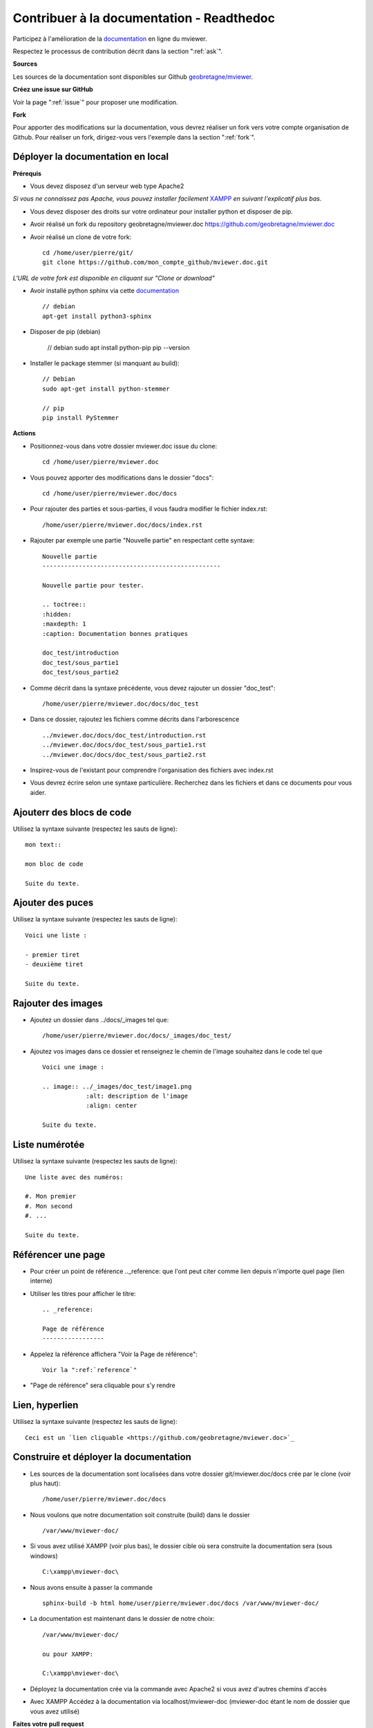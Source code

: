 .. Authors :
.. mviewer team

.. _contribdoc:

Contribuer à la documentation - Readthedoc
==========================================

Participez à l'amélioration de la `documentation <https://mviewerdoc.readthedocs.io/>`_ en ligne du mviewer.

Respectez le processus de contribution décrit dans la section ":ref:`ask`".


**Sources**

Les sources de la documentation sont disponibles sur Github `geobretagne/mviewer <https://github.com/geobretagne/mviewer.doc>`_.


**Créez une issue sur GitHub**

Voir la page ":ref:`issue`" pour proposer une modification.


**Fork**

Pour apporter des modifications sur la documentation, vous devrez réaliser un fork vers votre compte organisation de Github.
Pour réaliser un fork, dirigez-vous vers l'exemple dans la section ":ref:`fork`". 

.. image:: ../_images/contrib/fork1.png
              :alt: git fork repository
              :align: center  

Déployer la documentation en local
----------------------------------

**Prérequis**

- Vous devez disposez d'un serveur web type Apache2

*Si vous ne connaissez pas Apache, vous pouvez installer facilement* `XAMPP <https://www.apachefriends.org/fr/download.html>`_ *en suivant l'explicatif plus bas.*

- Vous devez disposer des droits sur votre ordinateur pour installer python et disposer de pip.
- Avoir réalisé un fork du repository geobretagne/mviewer.doc `<https://github.com/geobretagne/mviewer.doc>`_
- Avoir réalisé un clone de votre fork::

    cd /home/user/pierre/git/
    git clone https://github.com/mon_compte_github/mviewer.doc.git

*L'URL de votre fork est disponible en cliquant sur "Clone or download"*

.. image:: ../_images/contrib/cloneurl.PNG
              :alt: get github clone url
              :align: center 

- Avoir installé python sphinx via cette `documentation <https://www.sphinx-doc.org/en/master/usage/installation.html>`_  ::

    // debian
    apt-get install python3-sphinx

- Disposer de pip (debian)

    // debian
    sudo apt install python-pip
    pip --version

- Installer le package stemmer (si manquant au build)::

    // Debian 
    sudo apt-get install python-stemmer

    // pip
    pip install PyStemmer


**Actions**

- Positionnez-vous dans votre dossier mviewer.doc issue du clone::

    cd /home/user/pierre/mviewer.doc

- Vous pouvez apporter des modifications dans le dossier "docs"::

    cd /home/user/pierre/mviewer.doc/docs

- Pour rajouter des parties et sous-parties, il vous faudra modifier le fichier index.rst::

    /home/user/pierre/mviewer.doc/docs/index.rst

- Rajouter par exemple une partie "Nouvelle partie" en respectant cette syntaxe::

    Nouvelle partie
    -------------------------------------------------

    Nouvelle partie pour tester.

    .. toctree::
    :hidden:
    :maxdepth: 1
    :caption: Documentation bonnes pratiques

    doc_test/introduction
    doc_test/sous_partie1
    doc_test/sous_partie2


- Comme décrit dans la syntaxe précédente, vous devez rajouter un dossier "doc_test"::

    /home/user/pierre/mviewer.doc/docs/doc_test

- Dans ce dossier, rajoutez les fichiers comme décrits dans l'arborescence ::

    ../mviewer.doc/docs/doc_test/introduction.rst
    ../mviewer.doc/docs/doc_test/sous_partie1.rst
    ../mviewer.doc/docs/doc_test/sous_partie2.rst

- Inspirez-vous de l'existant pour comprendre l'organisation des fichiers avec index.rst

- Vous devrez écrire selon une syntaxe particulière. Recherchez dans les fichiers et dans ce documents pour vous aider.

Ajouterr des blocs de code
--------------------------

Utilisez la syntaxe suivante (respectez les sauts de ligne)::

    mon text::

    mon bloc de code

    Suite du texte.

Ajouter des puces
-----------------

Utilisez la syntaxe suivante (respectez les sauts de ligne)::

    Voici une liste :

    - premier tiret
    - deuxième tiret

    Suite du texte.

Rajouter des images
-------------------

- Ajoutez un dossier dans ../docs/_images tel que::

    /home/user/pierre/mviewer.doc/docs/_images/doc_test/

- Ajoutez vos images dans ce dossier et renseignez le chemin de l'image souhaitez dans le code tel que ::

    Voici une image :
    
    .. image:: ../_images/doc_test/image1.png
                :alt: description de l'image
                :align: center

    Suite du texte.

Liste numérotée
-----------------

Utilisez la syntaxe suivante (respectez les sauts de ligne)::

    Une liste avec des numéros:

    #. Mon premier
    #. Mon second
    #. ...

    Suite du texte.

Référencer une page
---------------------

- Pour créer un point de référence .._reference: que l'ont peut citer comme lien depuis n'importe quel page (lien interne)

- Utiliser les titres pour afficher le titre::

    .. _reference:

    Page de référence
    -----------------

- Appelez la référence affichera "Voir la Page de référence"::

    Voir la ":ref:`reference`"

- "Page de référence" sera cliquable pour s'y rendre

Lien, hyperlien
----------------

Utilisez la syntaxe suivante (respectez les sauts de ligne)::

    Ceci est un `lien cliquable <https://github.com/geobretagne/mviewer.doc>`_



Construire et déployer la documentation
---------------------------------------

- Les sources de la documentation sont localisées dans votre dossier git/mviewer.doc/docs crée par le clone (voir plus haut)::

    /home/user/pierre/mviewer.doc/docs

- Nous voulons que notre documentation soit construite (build) dans le dossier ::

    /var/www/mviewer-doc/

- Si vous avez utilisé XAMPP (voir plus bas), le dossier cible où sera construite la documentation sera (sous windows) ::

    C:\xampp\mviewer-doc\

- Nous avons ensuite à passer la commande ::

    sphinx-build -b html home/user/pierre/mviewer.doc/docs /var/www/mviewer-doc/
 
- La documentation est maintenant dans le dossier de notre choix::
    
    /var/www/mviewer-doc/

    ou pour XAMPP:

    C:\xampp\mviewer-doc\

- Déployez la documentation crée via la commande avec Apache2 si vous avez d'autres chemins d'accès

- Avec XAMPP Accédez à la documentation via localhost/mviewer-doc (mviewer-doc étant le nom de dossier que vous avez utilisé)


**Faites votre pull request**

Retrouvez la procédure décrite dans la partie ":ref:`pr`".


Installer XAMPP (windows)
-------------------------

- Téléchargez `XAMPP <https://www.apachefriends.org/fr/download.html>`_
- Lancez XAMPP pour afficher l'interface d'administration (GUI) 
- Sur la ligne du module "Apache", à droite cliquez sur "Start" au sein des actions
- "Apache" doit passer en vert dans la colonne "Module"
- Cliquez sur "Explorer" dans la colonne tout à droite
- Une fenêtre d'exploration s'affiche (par défaut vers C:\xampp)
- Rechercher "htdocs" dans la fenêtre d'exploration
- Créez un dossier "mviewer-doc"

C'est dans le dossier "mviewer-doc" que sera déployée la documentation après la phase de build (voir plus haut).

- Accédez au dossier /localhost/mviewer-doc


Documentation
-------------

Pour obtenir plus d'information sur la syntaxe et sphinx :

#. `Sphinx <http://www.sphinx-doc.org/en/master/>`_
#. `Sphinx syntaxe tutoriel <https://thomas-cokelaer.info/tutorials/sphinx/rest_syntax.html>`_
#. `Sphinx syntaxe infos <http://openalea.gforge.inria.fr/doc/openalea/doc/_build/html/source/sphinx/rest_syntax.html>`_
#. `Sphinx example syntaxe <https://matplotlib.org/sampledoc/cheatsheet.html>`_